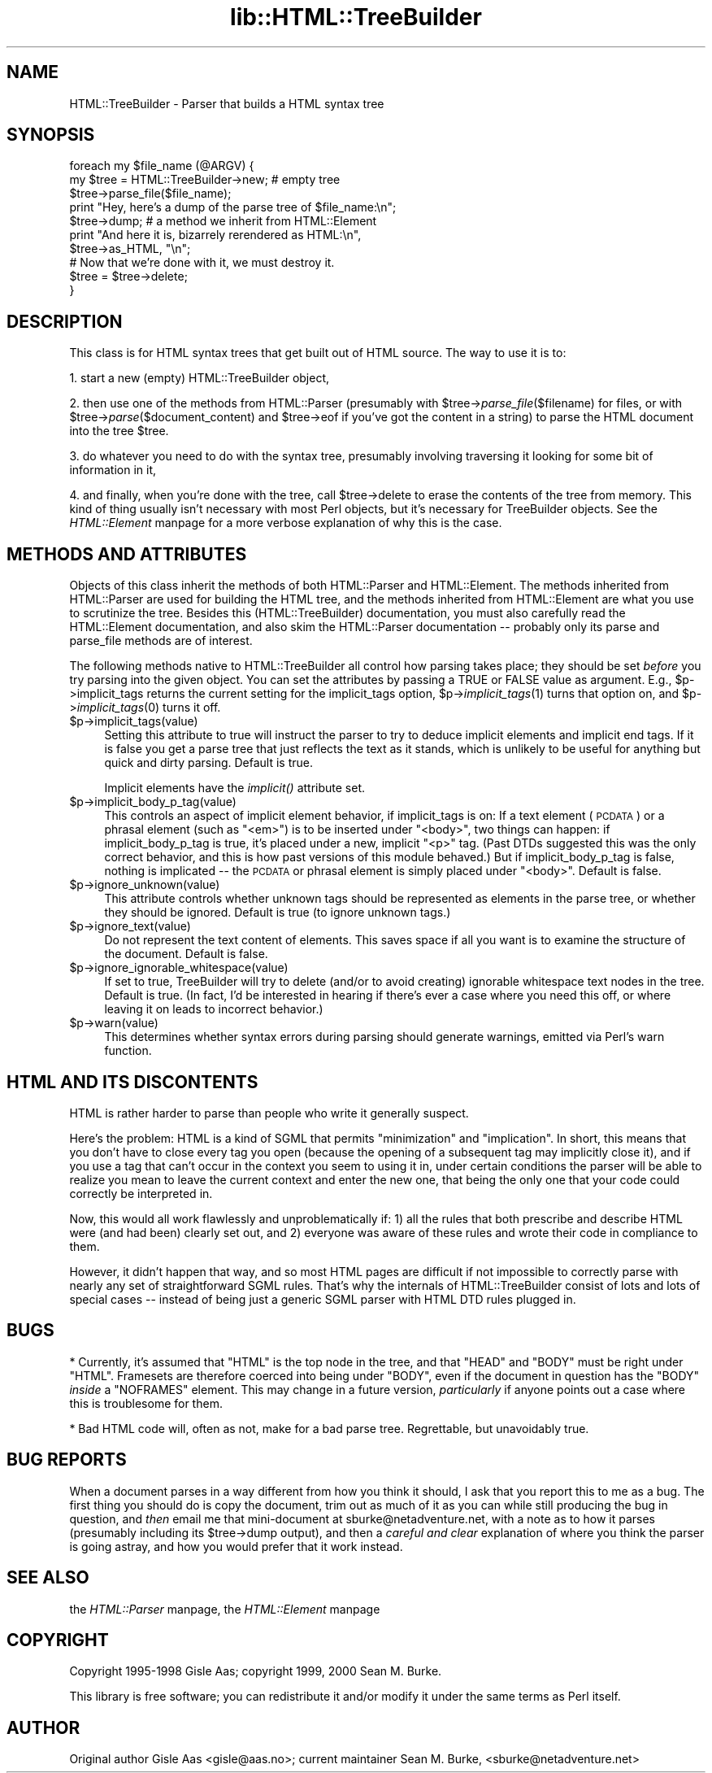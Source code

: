 .rn '' }`
''' $RCSfile$$Revision$$Date$
'''
''' $Log$
'''
.de Sh
.br
.if t .Sp
.ne 5
.PP
\fB\\$1\fR
.PP
..
.de Sp
.if t .sp .5v
.if n .sp
..
.de Ip
.br
.ie \\n(.$>=3 .ne \\$3
.el .ne 3
.IP "\\$1" \\$2
..
.de Vb
.ft CW
.nf
.ne \\$1
..
.de Ve
.ft R

.fi
..
'''
'''
'''     Set up \*(-- to give an unbreakable dash;
'''     string Tr holds user defined translation string.
'''     Bell System Logo is used as a dummy character.
'''
.tr \(*W-|\(bv\*(Tr
.ie n \{\
.ds -- \(*W-
.ds PI pi
.if (\n(.H=4u)&(1m=24u) .ds -- \(*W\h'-12u'\(*W\h'-12u'-\" diablo 10 pitch
.if (\n(.H=4u)&(1m=20u) .ds -- \(*W\h'-12u'\(*W\h'-8u'-\" diablo 12 pitch
.ds L" ""
.ds R" ""
'''   \*(M", \*(S", \*(N" and \*(T" are the equivalent of
'''   \*(L" and \*(R", except that they are used on ".xx" lines,
'''   such as .IP and .SH, which do another additional levels of
'''   double-quote interpretation
.ds M" """
.ds S" """
.ds N" """""
.ds T" """""
.ds L' '
.ds R' '
.ds M' '
.ds S' '
.ds N' '
.ds T' '
'br\}
.el\{\
.ds -- \(em\|
.tr \*(Tr
.ds L" ``
.ds R" ''
.ds M" ``
.ds S" ''
.ds N" ``
.ds T" ''
.ds L' `
.ds R' '
.ds M' `
.ds S' '
.ds N' `
.ds T' '
.ds PI \(*p
'br\}
.\"	If the F register is turned on, we'll generate
.\"	index entries out stderr for the following things:
.\"		TH	Title 
.\"		SH	Header
.\"		Sh	Subsection 
.\"		Ip	Item
.\"		X<>	Xref  (embedded
.\"	Of course, you have to process the output yourself
.\"	in some meaninful fashion.
.if \nF \{
.de IX
.tm Index:\\$1\t\\n%\t"\\$2"
..
.nr % 0
.rr F
.\}
.TH lib::HTML::TreeBuilder 3 "perl 5.005, patch 03" "27/Mar/2000" "User Contributed Perl Documentation"
.UC
.if n .hy 0
.if n .na
.ds C+ C\v'-.1v'\h'-1p'\s-2+\h'-1p'+\s0\v'.1v'\h'-1p'
.de CQ          \" put $1 in typewriter font
.ft CW
'if n "\c
'if t \\&\\$1\c
'if n \\&\\$1\c
'if n \&"
\\&\\$2 \\$3 \\$4 \\$5 \\$6 \\$7
'.ft R
..
.\" @(#)ms.acc 1.5 88/02/08 SMI; from UCB 4.2
.	\" AM - accent mark definitions
.bd B 3
.	\" fudge factors for nroff and troff
.if n \{\
.	ds #H 0
.	ds #V .8m
.	ds #F .3m
.	ds #[ \f1
.	ds #] \fP
.\}
.if t \{\
.	ds #H ((1u-(\\\\n(.fu%2u))*.13m)
.	ds #V .6m
.	ds #F 0
.	ds #[ \&
.	ds #] \&
.\}
.	\" simple accents for nroff and troff
.if n \{\
.	ds ' \&
.	ds ` \&
.	ds ^ \&
.	ds , \&
.	ds ~ ~
.	ds ? ?
.	ds ! !
.	ds /
.	ds q
.\}
.if t \{\
.	ds ' \\k:\h'-(\\n(.wu*8/10-\*(#H)'\'\h"|\\n:u"
.	ds ` \\k:\h'-(\\n(.wu*8/10-\*(#H)'\`\h'|\\n:u'
.	ds ^ \\k:\h'-(\\n(.wu*10/11-\*(#H)'^\h'|\\n:u'
.	ds , \\k:\h'-(\\n(.wu*8/10)',\h'|\\n:u'
.	ds ~ \\k:\h'-(\\n(.wu-\*(#H-.1m)'~\h'|\\n:u'
.	ds ? \s-2c\h'-\w'c'u*7/10'\u\h'\*(#H'\zi\d\s+2\h'\w'c'u*8/10'
.	ds ! \s-2\(or\s+2\h'-\w'\(or'u'\v'-.8m'.\v'.8m'
.	ds / \\k:\h'-(\\n(.wu*8/10-\*(#H)'\z\(sl\h'|\\n:u'
.	ds q o\h'-\w'o'u*8/10'\s-4\v'.4m'\z\(*i\v'-.4m'\s+4\h'\w'o'u*8/10'
.\}
.	\" troff and (daisy-wheel) nroff accents
.ds : \\k:\h'-(\\n(.wu*8/10-\*(#H+.1m+\*(#F)'\v'-\*(#V'\z.\h'.2m+\*(#F'.\h'|\\n:u'\v'\*(#V'
.ds 8 \h'\*(#H'\(*b\h'-\*(#H'
.ds v \\k:\h'-(\\n(.wu*9/10-\*(#H)'\v'-\*(#V'\*(#[\s-4v\s0\v'\*(#V'\h'|\\n:u'\*(#]
.ds _ \\k:\h'-(\\n(.wu*9/10-\*(#H+(\*(#F*2/3))'\v'-.4m'\z\(hy\v'.4m'\h'|\\n:u'
.ds . \\k:\h'-(\\n(.wu*8/10)'\v'\*(#V*4/10'\z.\v'-\*(#V*4/10'\h'|\\n:u'
.ds 3 \*(#[\v'.2m'\s-2\&3\s0\v'-.2m'\*(#]
.ds o \\k:\h'-(\\n(.wu+\w'\(de'u-\*(#H)/2u'\v'-.3n'\*(#[\z\(de\v'.3n'\h'|\\n:u'\*(#]
.ds d- \h'\*(#H'\(pd\h'-\w'~'u'\v'-.25m'\f2\(hy\fP\v'.25m'\h'-\*(#H'
.ds D- D\\k:\h'-\w'D'u'\v'-.11m'\z\(hy\v'.11m'\h'|\\n:u'
.ds th \*(#[\v'.3m'\s+1I\s-1\v'-.3m'\h'-(\w'I'u*2/3)'\s-1o\s+1\*(#]
.ds Th \*(#[\s+2I\s-2\h'-\w'I'u*3/5'\v'-.3m'o\v'.3m'\*(#]
.ds ae a\h'-(\w'a'u*4/10)'e
.ds Ae A\h'-(\w'A'u*4/10)'E
.ds oe o\h'-(\w'o'u*4/10)'e
.ds Oe O\h'-(\w'O'u*4/10)'E
.	\" corrections for vroff
.if v .ds ~ \\k:\h'-(\\n(.wu*9/10-\*(#H)'\s-2\u~\d\s+2\h'|\\n:u'
.if v .ds ^ \\k:\h'-(\\n(.wu*10/11-\*(#H)'\v'-.4m'^\v'.4m'\h'|\\n:u'
.	\" for low resolution devices (crt and lpr)
.if \n(.H>23 .if \n(.V>19 \
\{\
.	ds : e
.	ds 8 ss
.	ds v \h'-1'\o'\(aa\(ga'
.	ds _ \h'-1'^
.	ds . \h'-1'.
.	ds 3 3
.	ds o a
.	ds d- d\h'-1'\(ga
.	ds D- D\h'-1'\(hy
.	ds th \o'bp'
.	ds Th \o'LP'
.	ds ae ae
.	ds Ae AE
.	ds oe oe
.	ds Oe OE
.\}
.rm #[ #] #H #V #F C
.SH "NAME"
HTML::TreeBuilder \- Parser that builds a HTML syntax tree
.SH "SYNOPSIS"
.PP
.Vb 11
\&  foreach my $file_name (@ARGV) {
\&    my $tree = HTML::TreeBuilder->new; # empty tree
\&    $tree->parse_file($file_name);
\&    print "Hey, here's a dump of the parse tree of $file_name:\en";
\&    $tree->dump; # a method we inherit from HTML::Element
\&    print "And here it is, bizarrely rerendered as HTML:\en",
\&      $tree->as_HTML, "\en";
\&    
\&    # Now that we're done with it, we must destroy it.
\&    $tree = $tree->delete;
\&  }
.Ve
.SH "DESCRIPTION"
This class is for HTML syntax trees that get built out of HTML
source.  The way to use it is to:
.PP
1. start a new (empty) HTML::TreeBuilder object,
.PP
2. then use one of the methods from HTML::Parser (presumably with
\f(CW$tree\fR\->\fIparse_file\fR\|($filename) for files, or with
\f(CW$tree\fR\->\fIparse\fR\|($document_content) and \f(CW$tree\fR\->eof if you've got
the content in a string) to parse the HTML
document into the tree \f(CW$tree\fR.
.PP
3. do whatever you need to do with the syntax tree, presumably
involving traversing it looking for some bit of information in it,
.PP
4. and finally, when you're done with the tree, call \f(CW$tree\fR\->delete to
erase the contents of the tree from memory.  This kind of thing
usually isn't necessary with most Perl objects, but it's necessary for
TreeBuilder objects.  See the \fIHTML::Element\fR manpage for a more verbose
explanation of why this is the case.
.SH "METHODS AND ATTRIBUTES"
Objects of this class inherit the methods of both HTML::Parser and
HTML::Element.  The methods inherited from HTML::Parser are used for
building the HTML tree, and the methods inherited from HTML::Element
are what you use to scrutinize the tree.  Besides this
(HTML::TreeBuilder) documentation, you must also carefully read the
HTML::Element documentation, and also skim the HTML::Parser
documentation -- probably only its parse and parse_file methods are of
interest.
.PP
The following methods native to HTML::TreeBuilder all control how
parsing takes place; they should be set \fIbefore\fR you try parsing into
the given object.  You can set the attributes by passing a TRUE or
FALSE value as argument.  E.g., \f(CW$p\fR\->implicit_tags returns the current
setting for the implicit_tags option, \f(CW$p\fR\->\fIimplicit_tags\fR\|(1) turns that
option on, and \f(CW$p\fR\->\fIimplicit_tags\fR\|(0) turns it off.
.Ip "$p->implicit_tags(value)" 4
Setting this attribute to true will instruct the parser to try to
deduce implicit elements and implicit end tags.  If it is false you
get a parse tree that just reflects the text as it stands, which is
unlikely to be useful for anything but quick and dirty parsing.
Default is true.
.Sp
Implicit elements have the \fIimplicit()\fR attribute set.
.Ip "$p->implicit_body_p_tag(value)" 4
This controls an aspect of implicit element behavior, if implicit_tags
is on:  If a text element (\s-1PCDATA\s0) or a phrasal element (such as
\*(L"<em>") is to be inserted under \*(L"<body>\*(R", two things
can happen: if implicit_body_p_tag is true, it's placed under a new,
implicit \*(L"<p>\*(R" tag.  (Past DTDs suggested this was the only
correct behavior, and this is how past versions of this module
behaved.)  But if implicit_body_p_tag is false, nothing is implicated
-- the \s-1PCDATA\s0 or phrasal element is simply placed under
\*(L"<body>\*(R".  Default is false.
.Ip "$p->ignore_unknown(value)" 4
This attribute controls whether unknown tags should be represented as
elements in the parse tree, or whether they should be ignored. 
Default is true (to ignore unknown tags.)
.Ip "$p->ignore_text(value)" 4
Do not represent the text content of elements.  This saves space if
all you want is to examine the structure of the document.  Default is
false.
.Ip "$p->ignore_ignorable_whitespace(value)" 4
If set to true, TreeBuilder will try to delete (and/or to avoid
creating) ignorable whitespace text nodes in the tree.  Default is
true.  (In fact, I'd be interested in hearing if there's ever a case
where you need this off, or where leaving it on leads to incorrect
behavior.)
.Ip "$p->warn(value)" 4
This determines whether syntax errors during parsing should generate
warnings, emitted via Perl's \f(CWwarn\fR function.
.SH "HTML AND ITS DISCONTENTS"
HTML is rather harder to parse than people who write it generally
suspect.
.PP
Here's the problem: HTML is a kind of SGML that permits \*(L"minimization\*(R"
and \*(L"implication\*(R".  In short, this means that you don't have to close
every tag you open (because the opening of a subsequent tag may
implicitly close it), and if you use a tag that can't occur in the
context you seem to using it in, under certain conditions the parser
will be able to realize you mean to leave the current context and
enter the new one, that being the only one that your code could
correctly be interpreted in.
.PP
Now, this would all work flawlessly and unproblematically if: 1) all
the rules that both prescribe and describe HTML were (and had been)
clearly set out, and 2) everyone was aware of these rules and wrote
their code in compliance to them.
.PP
However, it didn't happen that way, and so most HTML pages are
difficult if not impossible to correctly parse with nearly any set of
straightforward SGML rules.  That's why the internals of
HTML::TreeBuilder consist of lots and lots of special cases -- instead
of being just a generic SGML parser with HTML DTD rules plugged in.
.SH "BUGS"
* Currently, it's assumed that \*(L"HTML\*(R" is the top node in the tree, and
that \*(L"HEAD\*(R" and \*(L"BODY\*(R" must be right under \*(L"HTML\*(R".  Framesets are
therefore coerced into being under \*(L"BODY\*(R", even if the document in
question has the \*(L"BODY\*(R" \fIinside\fR a \*(L"NOFRAMES\*(R" element. This may
change in a future version, \fIparticularly\fR if anyone points out a
case where this is troublesome for them.
.PP
* Bad HTML code will, often as not, make for a bad parse tree. 
Regrettable, but unavoidably true.
.SH "BUG REPORTS"
When a document parses in a way different from how you think it
should, I ask that you report this to me as a bug.  The first thing
you should do is copy the document, trim out as much of it as you can
while still producing the bug in question, and \fIthen\fR email me that
mini-document at \f(CWsburke@netadventure.net\fR, with a note as to how it
parses (presumably including its \f(CW$tree\fR\->dump output), and then a
\fIcareful and clear\fR explanation of where you think the parser is
going astray, and how you would prefer that it work instead.
.SH "SEE ALSO"
the \fIHTML::Parser\fR manpage, the \fIHTML::Element\fR manpage
.SH "COPYRIGHT"
Copyright 1995-1998 Gisle Aas; copyright 1999, 2000 Sean M. Burke.
.PP
This library is free software; you can redistribute it and/or
modify it under the same terms as Perl itself.
.SH "AUTHOR"
Original author Gisle Aas <gisle@aas.no>; current maintainer
Sean M. Burke, <sburke@netadventure.net>

.rn }` ''
.IX Title "lib::HTML::TreeBuilder 3"
.IX Name "HTML::TreeBuilder - Parser that builds a HTML syntax tree"

.IX Header "NAME"

.IX Header "SYNOPSIS"

.IX Header "DESCRIPTION"

.IX Header "METHODS AND ATTRIBUTES"

.IX Item "$p->implicit_tags(value)"

.IX Item "$p->implicit_body_p_tag(value)"

.IX Item "$p->ignore_unknown(value)"

.IX Item "$p->ignore_text(value)"

.IX Item "$p->ignore_ignorable_whitespace(value)"

.IX Item "$p->warn(value)"

.IX Header "HTML AND ITS DISCONTENTS"

.IX Header "BUGS"

.IX Header "BUG REPORTS"

.IX Header "SEE ALSO"

.IX Header "COPYRIGHT"

.IX Header "AUTHOR"

